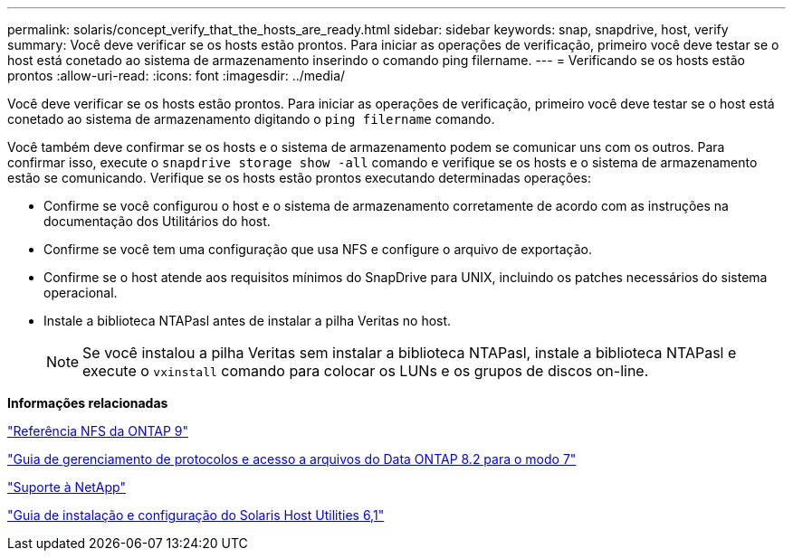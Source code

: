 ---
permalink: solaris/concept_verify_that_the_hosts_are_ready.html 
sidebar: sidebar 
keywords: snap, snapdrive, host, verify 
summary: Você deve verificar se os hosts estão prontos. Para iniciar as operações de verificação, primeiro você deve testar se o host está conetado ao sistema de armazenamento inserindo o comando ping filername. 
---
= Verificando se os hosts estão prontos
:allow-uri-read: 
:icons: font
:imagesdir: ../media/


[role="lead"]
Você deve verificar se os hosts estão prontos. Para iniciar as operações de verificação, primeiro você deve testar se o host está conetado ao sistema de armazenamento digitando o `ping filername` comando.

Você também deve confirmar se os hosts e o sistema de armazenamento podem se comunicar uns com os outros. Para confirmar isso, execute o `snapdrive storage show -all` comando e verifique se os hosts e o sistema de armazenamento estão se comunicando. Verifique se os hosts estão prontos executando determinadas operações:

* Confirme se você configurou o host e o sistema de armazenamento corretamente de acordo com as instruções na documentação dos Utilitários do host.
* Confirme se você tem uma configuração que usa NFS e configure o arquivo de exportação.
* Confirme se o host atende aos requisitos mínimos do SnapDrive para UNIX, incluindo os patches necessários do sistema operacional.
* Instale a biblioteca NTAPasl antes de instalar a pilha Veritas no host.
+

NOTE: Se você instalou a pilha Veritas sem instalar a biblioteca NTAPasl, instale a biblioteca NTAPasl e execute o `vxinstall` comando para colocar os LUNs e os grupos de discos on-line.



*Informações relacionadas*

http://docs.netapp.com/ontap-9/topic/com.netapp.doc.cdot-famg-nfs/home.html["Referência NFS da ONTAP 9"]

https://library.netapp.com/ecm/ecm_download_file/ECMP1401220["Guia de gerenciamento de protocolos e acesso a arquivos do Data ONTAP 8.2 para o modo 7"]

http://mysupport.netapp.com["Suporte à NetApp"]

https://library.netapp.com/ecm/ecm_download_file/ECMP1148981["Guia de instalação e configuração do Solaris Host Utilities 6,1"]
